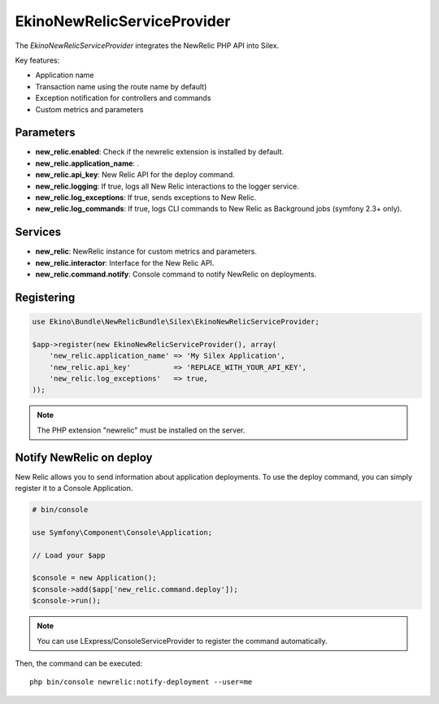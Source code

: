 EkinoNewRelicServiceProvider
============================

The *EkinoNewRelicServiceProvider* integrates the NewRelic PHP API into Silex.

Key features:

* Application name
* Transaction name using the route name by default)
* Exception notification for controllers and commands
* Custom metrics and parameters

Parameters
----------

* **new_relic.enabled**: Check if the newrelic extension is installed by default.
* **new_relic.application_name**: .
* **new_relic.api_key**: New Relic API for the deploy command.
* **new_relic.logging**: If true, logs all New Relic interactions to the logger service.
* **new_relic.log_exceptions**: If true, sends exceptions to New Relic.
* **new_relic.log_commands**: If true, logs CLI commands to New Relic as Background jobs (symfony 2.3+ only).

Services
--------

* **new_relic**: NewRelic instance for custom metrics and parameters.
* **new_relic.interactor**: Interface for the New Relic API.
* **new_relic.command.notify**: Console command to notify NewRelic on deployments.

Registering
-----------

.. code-block:: php

    use Ekino\Bundle\NewRelicBundle\Silex\EkinoNewRelicServiceProvider;

    $app->register(new EkinoNewRelicServiceProvider(), array(
        'new_relic.application_name' => 'My Silex Application',
        'new_relic.api_key'          => 'REPLACE_WITH_YOUR_API_KEY',
        'new_relic.log_exceptions'   => true,
    ));

.. note::

    The PHP extension "newrelic" must be installed on the server.


Notify NewRelic on deploy
-------------------------

New Relic allows you to send information about application deployments.
To use the deploy command, you can simply register it to a Console Application.

.. code-block:: php

    # bin/console

    use Symfony\Component\Console\Application;

    // Load your $app

    $console = new Application();
    $console->add($app['new_relic.command.deploy']);
    $console->run();


.. note::

    You can use LExpress/ConsoleServiceProvider to register the command automatically.

Then, the command can be executed::

    php bin/console newrelic:notify-deployment --user=me

